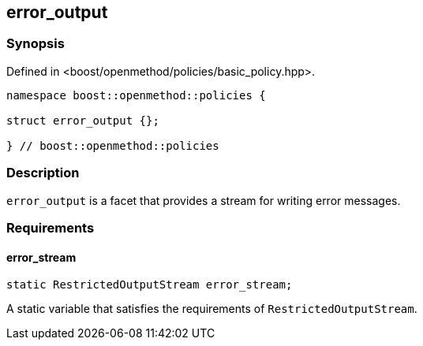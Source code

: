 
## error_output

### Synopsis

Defined in <boost/openmethod/policies/basic_policy.hpp>.

```c++
namespace boost::openmethod::policies {

struct error_output {};

} // boost::openmethod::policies
```

### Description

`error_output` is a facet that provides a stream for writing error messages.

### Requirements

#### error_stream

```c++
static RestrictedOutputStream error_stream;
```

A static variable that satisfies the requirements of `RestrictedOutputStream`.
